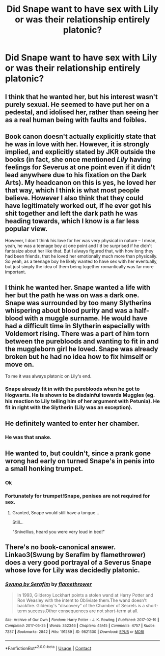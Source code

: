 #+TITLE: Did Snape want to have sex with Lily or was their relationship entirely platonic?

* Did Snape want to have sex with Lily or was their relationship entirely platonic?
:PROPERTIES:
:Author: tonosif
:Score: 5
:DateUnix: 1611621894.0
:DateShort: 2021-Jan-26
:FlairText: Discussion
:END:

** I think that he wanted her, but his interest wasn't purely sexual. He seemed to have put her on a pedestal, and idolised her, rather than seeing her as a real human being with faults and foibles.
:PROPERTIES:
:Author: Araucaria2024
:Score: 22
:DateUnix: 1611625469.0
:DateShort: 2021-Jan-26
:END:


** Book canon doesn't actually explicitly state that he was in love with her. However, it is strongly implied, and explicitly stated by JKR outside the books (in fact, she once mentioned /Lily/ having feelings for Severus at one point even if it didn't lead anywhere due to his fixation on the Dark Arts). My headcanon on this is yes, he loved her that way, which I think is what most people believe. However I also think that they could have legitimately worked out, if he ever got his shit together and left the dark path he was heading towards, which I know is a far less popular view.

However, I don't think his love for her was very physical in nature -- I mean, yeah, he was a teenage boy at one point and I'd be surprised if he didn't fantasize about her like that. But I always figured that, with how long they had been friends, that he loved her emotionally much more than physically. So yeah, as a teenage boy he likely wanted to have sex with her eventually, but just simply the idea of them being together romantically was far more important.
:PROPERTIES:
:Author: Fredrik1994
:Score: 13
:DateUnix: 1611625579.0
:DateShort: 2021-Jan-26
:END:


** I think he wanted her. Snape wanted a life with her but the path he was on was a dark one. Snape was surrounded by too many Slytherins whispering about blood purity and was a half-blood with a muggle surname. He would have had a difficult time in Slytherin especially with Voldemort rising. There was a part of him torn between the purebloods and wanting to fit in and the muggleborn girl he loved. Snape was already broken but he had no idea how to fix himself or move on.

To me it was always platonic on Lily's end.
:PROPERTIES:
:Author: Mystery_Substance
:Score: 12
:DateUnix: 1611623446.0
:DateShort: 2021-Jan-26
:END:

*** Snape already fit in with the purebloods when he got to Hogwarts. He is shown to be disdainful towards Muggles (eg. his reaction to Lily telling him of her argument with Petunia). He fit in right with the Slytherin (Lily was an exception).
:PROPERTIES:
:Author: ARJ139
:Score: 5
:DateUnix: 1611635013.0
:DateShort: 2021-Jan-26
:END:


** He definitely wanted to enter her chamber.
:PROPERTIES:
:Author: Laz505
:Score: 7
:DateUnix: 1611625454.0
:DateShort: 2021-Jan-26
:END:

*** He was that snake.
:PROPERTIES:
:Author: Mystery_Substance
:Score: 4
:DateUnix: 1611634123.0
:DateShort: 2021-Jan-26
:END:


** He wanted to, but couldn't, since a prank gone wrong had early on turned Snape's in penis into a small honking trumpet.
:PROPERTIES:
:Author: Jon_Riptide
:Score: 5
:DateUnix: 1611626176.0
:DateShort: 2021-Jan-26
:END:

*** Ok
:PROPERTIES:
:Author: tonosif
:Score: 6
:DateUnix: 1611626296.0
:DateShort: 2021-Jan-26
:END:


*** Fortunately for trumpet!Snape, penises are not required for sex.
:PROPERTIES:
:Author: callmesalticidae
:Score: 3
:DateUnix: 1611627597.0
:DateShort: 2021-Jan-26
:END:

**** Granted, Snape would still have a tongue...

Still...

"Snivellius, heard you were very loud in bed!"
:PROPERTIES:
:Author: Jon_Riptide
:Score: 5
:DateUnix: 1611628357.0
:DateShort: 2021-Jan-26
:END:


** There's no book-canonical answer. Linkao3(Swung by Serafim by flamethrower) does a very good portrayal of a Severus Snape whose love for Lily was decidedly platonic.
:PROPERTIES:
:Author: callmesalticidae
:Score: 2
:DateUnix: 1611627822.0
:DateShort: 2021-Jan-26
:END:

*** [[https://archiveofourown.org/works/9821300][*/Swung by Serafim/*]] by [[https://www.archiveofourown.org/users/flamethrower/pseuds/flamethrower][/flamethrower/]]

#+begin_quote
  In 1993, Gilderoy Lockhart points a stolen wand at Harry Potter and Ron Weasley with the intent to Obliviate them.The wand doesn't backfire. Gilderoy's "discovery" of the Chamber of Secrets is a short-term success.Other consequences are not short-term at all.
#+end_quote

^{/Site/:} ^{Archive} ^{of} ^{Our} ^{Own} ^{*|*} ^{/Fandom/:} ^{Harry} ^{Potter} ^{-} ^{J.} ^{K.} ^{Rowling} ^{*|*} ^{/Published/:} ^{2017-02-19} ^{*|*} ^{/Completed/:} ^{2017-05-25} ^{*|*} ^{/Words/:} ^{352346} ^{*|*} ^{/Chapters/:} ^{45/45} ^{*|*} ^{/Comments/:} ^{4757} ^{*|*} ^{/Kudos/:} ^{7237} ^{*|*} ^{/Bookmarks/:} ^{2842} ^{*|*} ^{/Hits/:} ^{191289} ^{*|*} ^{/ID/:} ^{9821300} ^{*|*} ^{/Download/:} ^{[[https://archiveofourown.org/downloads/9821300/Swung%20by%20Serafim.epub?updated_at=1609087645][EPUB]]} ^{or} ^{[[https://archiveofourown.org/downloads/9821300/Swung%20by%20Serafim.mobi?updated_at=1609087645][MOBI]]}

--------------

*FanfictionBot*^{2.0.0-beta} | [[https://github.com/FanfictionBot/reddit-ffn-bot/wiki/Usage][Usage]] | [[https://www.reddit.com/message/compose?to=tusing][Contact]]
:PROPERTIES:
:Author: FanfictionBot
:Score: 1
:DateUnix: 1611627843.0
:DateShort: 2021-Jan-26
:END:
